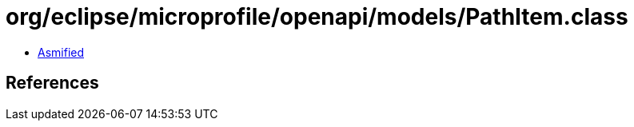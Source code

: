 = org/eclipse/microprofile/openapi/models/PathItem.class

 - link:PathItem-asmified.java[Asmified]

== References


